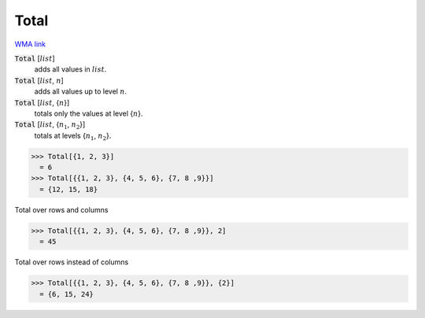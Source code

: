 Total
=====

`WMA link <https://reference.wolfram.com/language/ref/Total.html>`_


:code:`Total` [:math:`list`]
    adds all values in :math:`list`.

:code:`Total` [:math:`list`, :math:`n`]
    adds all values up to level :math:`n`.

:code:`Total` [:math:`list`, {:math:`n`}]
    totals only the values at level {:math:`n`}.

:code:`Total` [:math:`list`, {:math:`n_1`, :math:`n_2`}]
    totals at levels {:math:`n_1`, :math:`n_2`}.





>>> Total[{1, 2, 3}]
  = 6
>>> Total[{{1, 2, 3}, {4, 5, 6}, {7, 8 ,9}}]
  = {12, 15, 18}

Total over rows and columns

>>> Total[{{1, 2, 3}, {4, 5, 6}, {7, 8 ,9}}, 2]
  = 45

Total over rows instead of columns

>>> Total[{{1, 2, 3}, {4, 5, 6}, {7, 8 ,9}}, {2}]
  = {6, 15, 24}
